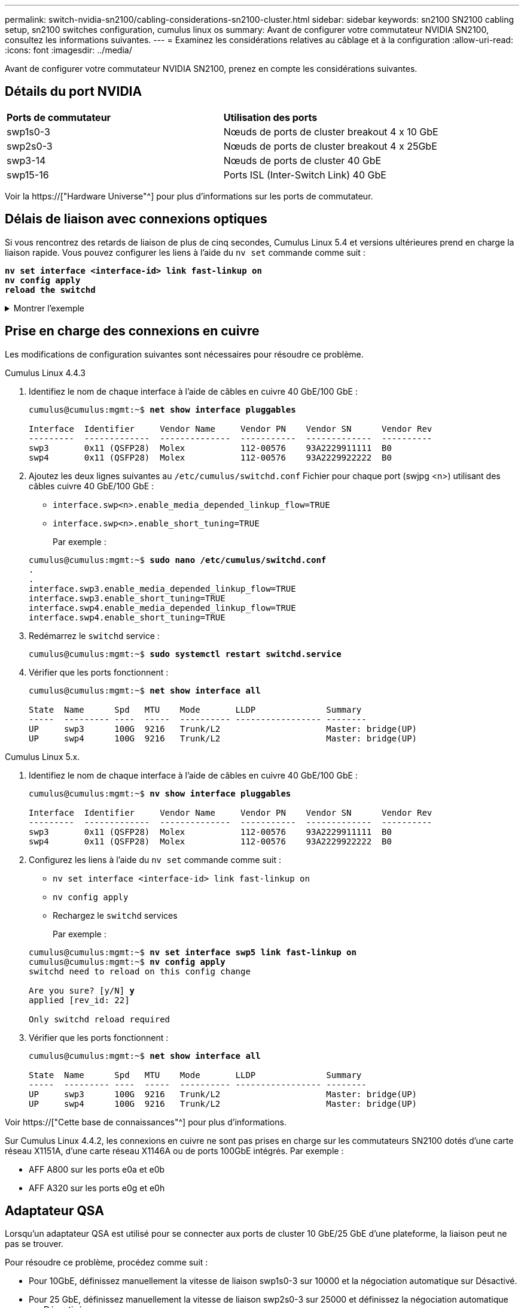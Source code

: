 ---
permalink: switch-nvidia-sn2100/cabling-considerations-sn2100-cluster.html 
sidebar: sidebar 
keywords: sn2100 SN2100 cabling setup, sn2100 switches configuration, cumulus linux os 
summary: Avant de configurer votre commutateur NVIDIA SN2100, consultez les informations suivantes. 
---
= Examinez les considérations relatives au câblage et à la configuration
:allow-uri-read: 
:icons: font
:imagesdir: ../media/


[role="lead"]
Avant de configurer votre commutateur NVIDIA SN2100, prenez en compte les considérations suivantes.



== Détails du port NVIDIA

|===


| *Ports de commutateur* | *Utilisation des ports* 


 a| 
swp1s0-3
 a| 
Nœuds de ports de cluster breakout 4 x 10 GbE



 a| 
swp2s0-3
 a| 
Nœuds de ports de cluster breakout 4 x 25GbE



 a| 
swp3-14
 a| 
Nœuds de ports de cluster 40 GbE



 a| 
swp15-16
 a| 
Ports ISL (Inter-Switch Link) 40 GbE

|===
Voir la https://["Hardware Universe"^] pour plus d'informations sur les ports de commutateur.



== Délais de liaison avec connexions optiques

Si vous rencontrez des retards de liaison de plus de cinq secondes, Cumulus Linux 5.4 et versions ultérieures prend en charge la liaison rapide. Vous pouvez configurer les liens à l'aide du `nv set` commande comme suit :

[listing, subs="+quotes"]
----
*nv set interface <interface-id> link fast-linkup on*
*nv config apply*
*reload the switchd*
----
.Montrer l'exemple
[%collapsible]
====
[listing, subs="+quotes"]
----
cumulus@cumulus-cs13:mgmt:~$ *nv set interface swp5 link fast-linkup on*
cumulus@cumulus-cs13:mgmt:~$ *nv config apply*
*switchd need to reload on this config change*

Are you sure? [y/N] *y*
applied [rev_id: 22]

Only switchd reload required
----
====


== Prise en charge des connexions en cuivre

Les modifications de configuration suivantes sont nécessaires pour résoudre ce problème.

[role="tabbed-block"]
====
.Cumulus Linux 4.4.3
--
. Identifiez le nom de chaque interface à l'aide de câbles en cuivre 40 GbE/100 GbE :
+
[listing, subs="+quotes"]
----
cumulus@cumulus:mgmt:~$ *net show interface pluggables*

Interface  Identifier     Vendor Name     Vendor PN    Vendor SN      Vendor Rev
---------  -------------  --------------  -----------  -------------  ----------
swp3       0x11 (QSFP28)  Molex           112-00576    93A2229911111  B0
swp4       0x11 (QSFP28)  Molex           112-00576    93A2229922222  B0
----
. Ajoutez les deux lignes suivantes au `/etc/cumulus/switchd.conf` Fichier pour chaque port (swjpg <n>) utilisant des câbles cuivre 40 GbE/100 GbE :
+
** `interface.swp<n>.enable_media_depended_linkup_flow=TRUE`
** `interface.swp<n>.enable_short_tuning=TRUE`
+
Par exemple :

+
[listing, subs="+quotes"]
----
cumulus@cumulus:mgmt:~$ *sudo nano /etc/cumulus/switchd.conf*
.
.
interface.swp3.enable_media_depended_linkup_flow=TRUE
interface.swp3.enable_short_tuning=TRUE
interface.swp4.enable_media_depended_linkup_flow=TRUE
interface.swp4.enable_short_tuning=TRUE
----


. Redémarrez le `switchd` service :
+
[listing, subs="+quotes"]
----
cumulus@cumulus:mgmt:~$ *sudo systemctl restart switchd.service*
----
. Vérifier que les ports fonctionnent :
+
[listing, subs="+quotes"]
----
cumulus@cumulus:mgmt:~$ *net show interface all*

State  Name      Spd   MTU    Mode       LLDP              Summary
-----  --------- ----  -----  ---------- ----------------- --------
UP     swp3      100G  9216   Trunk/L2                     Master: bridge(UP)
UP     swp4      100G  9216   Trunk/L2                     Master: bridge(UP)
----


--
.Cumulus Linux 5.x.
--
. Identifiez le nom de chaque interface à l'aide de câbles en cuivre 40 GbE/100 GbE :
+
[listing, subs="+quotes"]
----
cumulus@cumulus:mgmt:~$ *nv show interface pluggables*

Interface  Identifier     Vendor Name     Vendor PN    Vendor SN      Vendor Rev
---------  -------------  --------------  -----------  -------------  ----------
swp3       0x11 (QSFP28)  Molex           112-00576    93A2229911111  B0
swp4       0x11 (QSFP28)  Molex           112-00576    93A2229922222  B0
----
. Configurez les liens à l'aide du `nv set` commande comme suit :
+
** `nv set interface <interface-id> link fast-linkup on`
** `nv config apply`
** Rechargez le `switchd` services
+
Par exemple :

+
[listing, subs="+quotes"]
----
cumulus@cumulus:mgmt:~$ *nv set interface swp5 link fast-linkup on*
cumulus@cumulus:mgmt:~$ *nv config apply*
switchd need to reload on this config change

Are you sure? [y/N] *y*
applied [rev_id: 22]

Only switchd reload required
----


. Vérifier que les ports fonctionnent :
+
[listing, subs="+quotes"]
----
cumulus@cumulus:mgmt:~$ *net show interface all*

State  Name      Spd   MTU    Mode       LLDP              Summary
-----  --------- ----  -----  ---------- ----------------- --------
UP     swp3      100G  9216   Trunk/L2                     Master: bridge(UP)
UP     swp4      100G  9216   Trunk/L2                     Master: bridge(UP)
----


--
====
Voir https://["Cette base de connaissances"^] pour plus d'informations.

Sur Cumulus Linux 4.4.2, les connexions en cuivre ne sont pas prises en charge sur les commutateurs SN2100 dotés d'une carte réseau X1151A, d'une carte réseau X1146A ou de ports 100GbE intégrés. Par exemple :

* AFF A800 sur les ports e0a et e0b
* AFF A320 sur les ports e0g et e0h




== Adaptateur QSA

Lorsqu'un adaptateur QSA est utilisé pour se connecter aux ports de cluster 10 GbE/25 GbE d'une plateforme, la liaison peut ne pas se trouver.

Pour résoudre ce problème, procédez comme suit :

* Pour 10GbE, définissez manuellement la vitesse de liaison swp1s0-3 sur 10000 et la négociation automatique sur Désactivé.
* Pour 25 GbE, définissez manuellement la vitesse de liaison swp2s0-3 sur 25000 et définissez la négociation automatique sur Désactivé.



NOTE: Si vous utilisez des adaptateurs QSA 10 GbE/25 GbE, insérez-les dans des ports 40 GbE/100 GbE non séparationés (swp3-swp14). N'insérez pas la carte QSA dans un port configuré pour le tri.



== Définition de la vitesse de l'interface sur les ports écorchés

Selon l'émetteur-récepteur du port de commutateur, vous devrez peut-être régler la vitesse de l'interface de commutateur sur une vitesse fixe. Si vous utilisez des ports de dérivation 10 GbE et 25 GbE, vérifiez que la négociation automatique est désactivée et définissez la vitesse de l'interface sur le commutateur.

[role="tabbed-block"]
====
.Cumulus Linux 4.4.3
--
Par exemple :

[listing, subs="+quotes"]
----
cumulus@cumulus:mgmt:~$ *net add int swp1s3 link autoneg off && net com*
--- /etc/network/interfaces     2019-11-17 00:17:13.470687027 +0000
+++ /run/nclu/ifupdown2/interfaces.tmp  2019-11-24 00:09:19.435226258 +0000
@@ -37,21 +37,21 @@
     alias 10G Intra-Cluster Node
     link-autoneg off
     link-speed 10000  *<---- port speed set*
     mstpctl-bpduguard yes
     mstpctl-portadminedge yes
     mtu 9216

auto swp1s3
iface swp1s3
     alias 10G Intra-Cluster Node
-    link-autoneg off
+    link-autoneg on
     link-speed 10000 *<---- port speed set*
     mstpctl-bpduguard yes
     mstpctl-portadminedge yes
     mtu 9216

auto swp2s0
iface swp2s0
     alias 25G Intra-Cluster Node
     link-autoneg off
     link-speed 25000 *<---- port speed set*
----
Vérifiez l'état de l'interface et du port pour vous assurer que les paramètres sont appliqués :

[listing, subs="+quotes"]
----
cumulus@cumulus:mgmt:~$ *net show interface*

State  Name      Spd    MTU    Mode        LLDP             Summary
-----  --------  -----  -----  ----------  ---------------  --------------------------------------
.
.
UP     swp1s0     10G   9216   Trunk/L2    cs07 (e4c)       Master: br_default(UP)
UP     swp1s1     10G   9216   Trunk/L2    cs07 (e4d)       Master: br_default(UP)
UP     swp1s2     10G   9216   Trunk/L2    cs08 (e4c)       Master: br_default(UP)
UP     swp1s3     10G   9216   Trunk/L2    cs08 (e4d)       Master: br_default(UP)
.
.
UP     swp3       40G   9216   Trunk/L2    cs03 (e4e)       Master: br_default(UP)
UP     swp4       40G   9216   Trunk/L2    cs04 (e4e)       Master: br_default(UP)
DN     swp5       N/A   9216   Trunk/L2                     Master: br_default(UP)
DN     swp6       N/A   9216   Trunk/L2                     Master: br_default(UP)
DN     swp7       N/A   9216   Trunk/L2                     Master: br_default(UP)
.
.
UP     swp15      100G  9216   BondMember  cs01 (swp15)     Master: cluster_isl(UP)
UP     swp16      100G  9216   BondMember  cs01 (swp16)     Master: cluster_isl(UP)
.
.
----
--
.Cumulus Linux 5.x.
--
Par exemple :

[listing, subs="+quotes"]
----
cumulus@cumulus:mgmt:~$ *nv set interface swp1s3 link auto-negotiate off*
cumulus@cumulus:mgmt:~$ *nv set interface swp1s3 link speed 10G*
cumulus@cumulus:mgmt:~$ *nv show interface swp1s3*

link                                                                                            
  auto-negotiate        off                     off                     off                   
  duplex                full                    full                    full                  
  speed                 10G                     10G                     10G                   
  fec                   auto                    auto                    auto                  
  mtu                   9216                    9216                    9216                  
[breakout]                                                                                    
  state                 up                      up                      up
----
Vérifiez l'état de l'interface et du port pour vous assurer que les paramètres sont appliqués :

[listing, subs="+quotes"]
----
cumulus@cumulus:mgmt:~$ *nv show interface*

State  Name      Spd    MTU    Mode        LLDP             Summary
-----  --------  -----  -----  ----------  ---------------  --------------------------------------
.
.
UP     swp1s0     10G   9216   Trunk/L2    cs07 (e4c)       Master: br_default(UP)
UP     swp1s1     10G   9216   Trunk/L2    cs07 (e4d)       Master: br_default(UP)
UP     swp1s2     10G   9216   Trunk/L2    cs08 (e4c)       Master: br_default(UP)
UP     swp1s3     10G   9216   Trunk/L2    cs08 (e4d)       Master: br_default(UP)
.
.
UP     swp3       40G   9216   Trunk/L2    cs03 (e4e)       Master: br_default(UP)
UP     swp4       40G   9216   Trunk/L2    cs04 (e4e)       Master: br_default(UP)
DN     swp5       N/A   9216   Trunk/L2                     Master: br_default(UP)
DN     swp6       N/A   9216   Trunk/L2                     Master: br_default(UP)
DN     swp7       N/A   9216   Trunk/L2                     Master: br_default(UP)
.
.
UP     swp15      100G  9216   BondMember  cs01 (swp15)     Master: cluster_isl(UP)
UP     swp16      100G  9216   BondMember  cs01 (swp16)     Master: cluster_isl(UP)
.
.
----
--
====
.Et la suite ?
link:install-cable-shelves-sn2100-cluster.html["Reliez les tiroirs NS224 au stockage relié au commutateur"].

